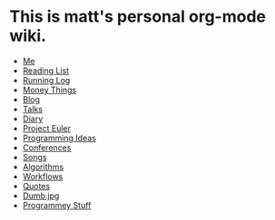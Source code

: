 * This is matt's personal org-mode wiki.
+ [[./me.org][Me]]
+ [[./reading-list/index.org][Reading List]]
+ [[./running.org][Running Log]]
+ [[./money/index.org][Money Things]]
+ [[./blarg.org][Blog]]
+ [[./talks.org][Talks]]
+ [[./diary.org.gpg][Diary]]
+ [[./euler/index.org][Project Euler]]
+ [[./programming_ideas.org][Programming Ideas]]
+ [[./conferences/index.org][Conferences]]
+ [[./songs/index.org][Songs]]
+ [[./algorithms/index.org][Algorithms]]
+ [[./workflows/index.org][Workflows]]
+ [[./quotes.org][Quotes]]
+ [[./dumb.jpg.org][Dumb.jpg]]
+ [[./programmey_stuff.org][Programmey Stuff]]
